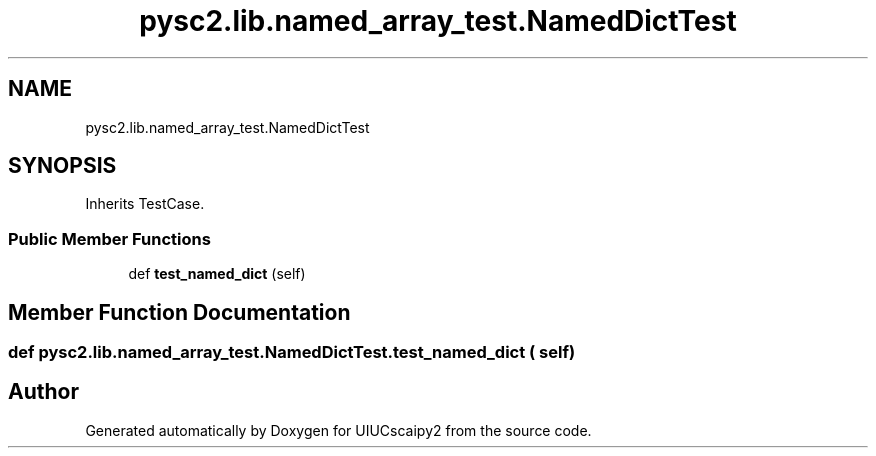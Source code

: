 .TH "pysc2.lib.named_array_test.NamedDictTest" 3 "Fri Sep 28 2018" "UIUCscaipy2" \" -*- nroff -*-
.ad l
.nh
.SH NAME
pysc2.lib.named_array_test.NamedDictTest
.SH SYNOPSIS
.br
.PP
.PP
Inherits TestCase\&.
.SS "Public Member Functions"

.in +1c
.ti -1c
.RI "def \fBtest_named_dict\fP (self)"
.br
.in -1c
.SH "Member Function Documentation"
.PP 
.SS "def pysc2\&.lib\&.named_array_test\&.NamedDictTest\&.test_named_dict ( self)"


.SH "Author"
.PP 
Generated automatically by Doxygen for UIUCscaipy2 from the source code\&.
